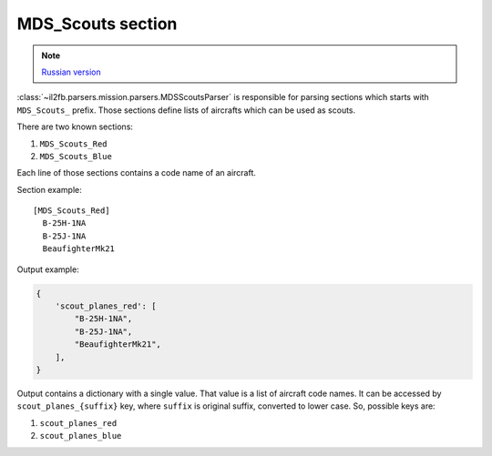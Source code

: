 .. _mds-scouts-section:

MDS_Scouts section
==================

.. note::

    `Russian version <https://github.com/IL2HorusTeam/il2fb-mission-parser/wiki/%D0%A1%D0%B5%D0%BA%D1%86%D0%B8%D1%8F-MDS_Scouts>`_

:class:`~il2fb.parsers.mission.parsers.MDSScoutsParser` is responsible for
parsing sections which starts with ``MDS_Scouts_`` prefix. Those sections
define lists of aircrafts which can be used as scouts.

There are two known sections:

#. ``MDS_Scouts_Red``
#. ``MDS_Scouts_Blue``

Each line of those sections contains a code name of an aircraft.

Section example::

    [MDS_Scouts_Red]
      B-25H-1NA
      B-25J-1NA
      BeaufighterMk21

Output example:

.. code-block:: python

    {
        'scout_planes_red': [
            "B-25H-1NA",
            "B-25J-1NA",
            "BeaufighterMk21",
        ],
    }

Output contains a dictionary with a single value. That value is a list of
aircraft code names. It can be accessed by ``scout_planes_{suffix}`` key, where
``suffix`` is original suffix, converted to lower case. So, possible keys are:

#. ``scout_planes_red``
#. ``scout_planes_blue``
